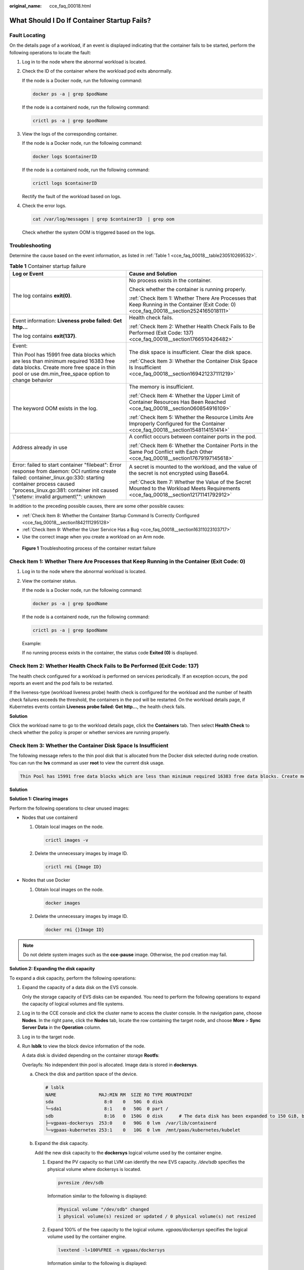:original_name: cce_faq_00018.html

.. _cce_faq_00018:

What Should I Do If Container Startup Fails?
============================================

Fault Locating
--------------

On the details page of a workload, if an event is displayed indicating that the container fails to be started, perform the following operations to locate the fault:

#. Log in to the node where the abnormal workload is located.

#. Check the ID of the container where the workload pod exits abnormally.

   If the node is a Docker node, run the following command:

   .. code-block::

      docker ps -a | grep $podName

   If the node is a containerd node, run the following command:

   .. code-block::

      crictl ps -a | grep $podName

#. View the logs of the corresponding container.

   If the node is a Docker node, run the following command:

   .. code-block::

      docker logs $containerID

   If the node is a containerd node, run the following command:

   .. code-block::

      crictl logs $containerID

   Rectify the fault of the workload based on logs.

#. Check the error logs.

   .. code-block::

      cat /var/log/messages | grep $containerID  | grep oom

   Check whether the system OOM is triggered based on the logs.

Troubleshooting
---------------

Determine the cause based on the event information, as listed in :ref:`Table 1 <cce_faq_00018__table230510269532>`.

.. _cce_faq_00018__table230510269532:

.. table:: **Table 1** Container startup failure

   +-----------------------------------------------------------------------------------------------------------------------------------------------------------------------------------------------------------------------------------------------------+------------------------------------------------------------------------------------------------------------------------------------------+
   | Log or Event                                                                                                                                                                                                                                        | Cause and Solution                                                                                                                       |
   +=====================================================================================================================================================================================================================================================+==========================================================================================================================================+
   | The log contains **exit(0)**.                                                                                                                                                                                                                       | No process exists in the container.                                                                                                      |
   |                                                                                                                                                                                                                                                     |                                                                                                                                          |
   |                                                                                                                                                                                                                                                     | Check whether the container is running properly.                                                                                         |
   |                                                                                                                                                                                                                                                     |                                                                                                                                          |
   |                                                                                                                                                                                                                                                     | :ref:`Check Item 1: Whether There Are Processes that Keep Running in the Container (Exit Code: 0) <cce_faq_00018__section2524165018111>` |
   +-----------------------------------------------------------------------------------------------------------------------------------------------------------------------------------------------------------------------------------------------------+------------------------------------------------------------------------------------------------------------------------------------------+
   | Event information: **Liveness probe failed: Get http...**                                                                                                                                                                                           | Health check fails.                                                                                                                      |
   |                                                                                                                                                                                                                                                     |                                                                                                                                          |
   | The log contains **exit(137)**.                                                                                                                                                                                                                     | :ref:`Check Item 2: Whether Health Check Fails to Be Performed (Exit Code: 137) <cce_faq_00018__section1766510426482>`                   |
   +-----------------------------------------------------------------------------------------------------------------------------------------------------------------------------------------------------------------------------------------------------+------------------------------------------------------------------------------------------------------------------------------------------+
   | Event:                                                                                                                                                                                                                                              | The disk space is insufficient. Clear the disk space.                                                                                    |
   |                                                                                                                                                                                                                                                     |                                                                                                                                          |
   | Thin Pool has 15991 free data blocks which are less than minimum required 16383 free data blocks. Create more free space in thin pool or use dm.min_free_space option to change behavior                                                            | :ref:`Check Item 3: Whether the Container Disk Space Is Insufficient <cce_faq_00018__section169421237111219>`                            |
   +-----------------------------------------------------------------------------------------------------------------------------------------------------------------------------------------------------------------------------------------------------+------------------------------------------------------------------------------------------------------------------------------------------+
   | The keyword OOM exists in the log.                                                                                                                                                                                                                  | The memory is insufficient.                                                                                                              |
   |                                                                                                                                                                                                                                                     |                                                                                                                                          |
   |                                                                                                                                                                                                                                                     | :ref:`Check Item 4: Whether the Upper Limit of Container Resources Has Been Reached <cce_faq_00018__section060854916109>`                |
   |                                                                                                                                                                                                                                                     |                                                                                                                                          |
   |                                                                                                                                                                                                                                                     | :ref:`Check Item 5: Whether the Resource Limits Are Improperly Configured for the Container <cce_faq_00018__section1548114151414>`       |
   +-----------------------------------------------------------------------------------------------------------------------------------------------------------------------------------------------------------------------------------------------------+------------------------------------------------------------------------------------------------------------------------------------------+
   | Address already in use                                                                                                                                                                                                                              | A conflict occurs between container ports in the pod.                                                                                    |
   |                                                                                                                                                                                                                                                     |                                                                                                                                          |
   |                                                                                                                                                                                                                                                     | :ref:`Check Item 6: Whether the Container Ports in the Same Pod Conflict with Each Other <cce_faq_00018__section17679197145618>`         |
   +-----------------------------------------------------------------------------------------------------------------------------------------------------------------------------------------------------------------------------------------------------+------------------------------------------------------------------------------------------------------------------------------------------+
   | Error: failed to start container "filebeat": Error response from daemon: OCI runtime create failed: container_linux.go:330: starting container process caused "process_linux.go:381: container init caused \\"setenv: invalid argument\\"": unknown | A secret is mounted to the workload, and the value of the secret is not encrypted using Base64.                                          |
   |                                                                                                                                                                                                                                                     |                                                                                                                                          |
   |                                                                                                                                                                                                                                                     | :ref:`Check Item 7: Whether the Value of the Secret Mounted to the Workload Meets Requirements <cce_faq_00018__section12171141792912>`   |
   +-----------------------------------------------------------------------------------------------------------------------------------------------------------------------------------------------------------------------------------------------------+------------------------------------------------------------------------------------------------------------------------------------------+

In addition to the preceding possible causes, there are some other possible causes:

-  :ref:`Check Item 8: Whether the Container Startup Command Is Correctly Configured <cce_faq_00018__section1842111295128>`
-  :ref:`Check Item 9: Whether the User Service Has a Bug <cce_faq_00018__section16311023103717>`
-  Use the correct image when you create a workload on an Arm node.


.. figure:: /_static/images/en-us_image_0000002253618837.png
   :alt: **Figure 1** Troubleshooting process of the container restart failure

   **Figure 1** Troubleshooting process of the container restart failure

.. _cce_faq_00018__section2524165018111:

Check Item 1: Whether There Are Processes that Keep Running in the Container (Exit Code: 0)
-------------------------------------------------------------------------------------------

#. Log in to the node where the abnormal workload is located.

#. View the container status.

   If the node is a Docker node, run the following command:

   .. code-block::

      docker ps -a | grep $podName

   If the node is a containerd node, run the following command:

   .. code-block::

      crictl ps -a | grep $podName

   Example:

   |image1|

   If no running process exists in the container, the status code **Exited (0)** is displayed.

.. _cce_faq_00018__section1766510426482:

Check Item 2: Whether Health Check Fails to Be Performed (Exit Code: 137)
-------------------------------------------------------------------------

The health check configured for a workload is performed on services periodically. If an exception occurs, the pod reports an event and the pod fails to be restarted.

If the liveness-type (workload liveness probe) health check is configured for the workload and the number of health check failures exceeds the threshold, the containers in the pod will be restarted. On the workload details page, if Kubernetes events contain **Liveness probe failed: Get http...**, the health check fails.

**Solution**

Click the workload name to go to the workload details page, click the **Containers** tab. Then select **Health Check** to check whether the policy is proper or whether services are running properly.

.. _cce_faq_00018__section169421237111219:

Check Item 3: Whether the Container Disk Space Is Insufficient
--------------------------------------------------------------

The following message refers to the thin pool disk that is allocated from the Docker disk selected during node creation. You can run the **lvs** command as user **root** to view the current disk usage.

.. code-block::

   Thin Pool has 15991 free data blocks which are less than minimum required 16383 free data blocks. Create more free space in thin pool or use dm.min_free_space option to change behavior

|image2|

**Solution**

**Solution 1: Clearing images**

Perform the following operations to clear unused images:

-  Nodes that use containerd

   #. Obtain local images on the node.

      .. code-block::

         crictl images -v

   #. Delete the unnecessary images by image ID.

      .. code-block::

         crictl rmi {Image ID}

-  Nodes that use Docker

   #. Obtain local images on the node.

      .. code-block::

         docker images

   #. Delete the unnecessary images by image ID.

      .. code-block::

         docker rmi {}Image ID}

.. note::

   Do not delete system images such as the **cce-pause** image. Otherwise, the pod creation may fail.

**Solution 2: Expanding the disk capacity**

To expand a disk capacity, perform the following operations:

#. Expand the capacity of a data disk on the EVS console.

   Only the storage capacity of EVS disks can be expanded. You need to perform the following operations to expand the capacity of logical volumes and file systems.

#. Log in to the CCE console and click the cluster name to access the cluster console. In the navigation pane, choose **Nodes**. In the right pane, click the **Nodes** tab, locate the row containing the target node, and choose **More** > **Sync Server Data** in the **Operation** column.

#. Log in to the target node.

#. Run **lsblk** to view the block device information of the node.

   A data disk is divided depending on the container storage **Rootfs**:

   Overlayfs: No independent thin pool is allocated. Image data is stored in **dockersys**.

   a. Check the disk and partition space of the device.

      .. code-block::

         # lsblk
         NAME                MAJ:MIN RM  SIZE RO TYPE MOUNTPOINT
         sda                   8:0    0   50G  0 disk
         └─sda1                8:1    0   50G  0 part /
         sdb                   8:16   0  150G  0 disk      # The data disk has been expanded to 150 GiB, but 50 GiB space is free.
         ├─vgpaas-dockersys  253:0    0   90G  0 lvm  /var/lib/containerd
         └─vgpaas-kubernetes 253:1    0   10G  0 lvm  /mnt/paas/kubernetes/kubelet

   b. Expand the disk capacity.

      Add the new disk capacity to the **dockersys** logical volume used by the container engine.

      #. Expand the PV capacity so that LVM can identify the new EVS capacity. */dev/sdb* specifies the physical volume where dockersys is located.

         .. code-block::

            pvresize /dev/sdb

         Information similar to the following is displayed:

         .. code-block::

            Physical volume "/dev/sdb" changed
            1 physical volume(s) resized or updated / 0 physical volume(s) not resized

      #. Expand 100% of the free capacity to the logical volume. *vgpaas/dockersys* specifies the logical volume used by the container engine.

         .. code-block::

            lvextend -l+100%FREE -n vgpaas/dockersys

         Information similar to the following is displayed:

         .. code-block::

            Size of logical volume vgpaas/dockersys changed from <90.00 GiB (23039 extents) to 140.00 GiB (35840 extents).
            Logical volume vgpaas/dockersys successfully resized.

      #. Adjust the size of the file system. */dev/vgpaas/dockersys* specifies the file system path of the container engine.

         .. code-block::

            resize2fs /dev/vgpaas/dockersys

         Information similar to the following is displayed:

         .. code-block::

            Filesystem at /dev/vgpaas/dockersys is mounted on /var/lib/containerd; on-line resizing required
            old_desc_blocks = 12, new_desc_blocks = 18
            The filesystem on /dev/vgpaas/dockersys is now 36700160 blocks long.

   c. Check whether the capacity has been expanded.

      .. code-block::

         # lsblk
         NAME                MAJ:MIN RM  SIZE RO TYPE MOUNTPOINT
         sda                   8:0    0   50G  0 disk
         └─sda1                8:1    0   50G  0 part /
         sdb                   8:16   0  150G  0 disk
         ├─vgpaas-dockersys  253:0    0   140G  0 lvm  /var/lib/containerd
         └─vgpaas-kubernetes 253:1    0   10G  0 lvm  /mnt/paas/kubernetes/kubelet

   Device Mapper: A thin pool is allocated to store image data.

   a. Check the disk and partition space of the device.

      .. code-block::

         # lsblk
         NAME                                MAJ:MIN RM  SIZE RO TYPE MOUNTPOINT
         vda                                   8:0    0   50G  0 disk
         └─vda1                                8:1    0   50G  0 part /
         vdb                                   8:16   0  200G  0 disk
         ├─vgpaas-dockersys                  253:0    0   18G  0 lvm  /var/lib/docker
         ├─vgpaas-thinpool_tmeta             253:1    0    3G  0 lvm
         │ └─vgpaas-thinpool                 253:3    0   67G  0 lvm                   # Space used by thin pool
         │   ...
         ├─vgpaas-thinpool_tdata             253:2    0   67G  0 lvm
         │ └─vgpaas-thinpool                 253:3    0   67G  0 lvm
         │   ...
         └─vgpaas-kubernetes                 253:4    0   10G  0 lvm  /mnt/paas/kubernetes/kubelet

   b. Expand the disk capacity.

      Option 1: Add the new disk capacity to the thin pool.

      #. Expand the PV capacity so that LVM can identify the new EVS capacity. */dev/vdb* specifies the physical volume where thin pool is located.

         .. code-block::

            pvresize /dev/vdb

         Information similar to the following is displayed:

         .. code-block::

            Physical volume "/dev/vdb" changed
            1 physical volume(s) resized or updated / 0 physical volume(s) not resized

      #. Expand 100% of the free capacity to the logical volume. *vgpaas/thinpool* specifies the logical volume used by the container engine.

         .. code-block::

            lvextend -l+100%FREE -n vgpaas/thinpool

         Information similar to the following is displayed:

         .. code-block::

            Size of logical volume vgpaas/thinpool changed from <67.00 GiB (23039 extents) to <167.00 GiB (48639 extents).
            Logical volume vgpaas/thinpool successfully resized.

      #. Do not need to adjust the size of the file system, because the thin pool is not mounted to any devices.

      #. Run the **lsblk** command to check the disk and partition space of the device and check whether the capacity has been expanded. If the new disk capacity was added to the thin pool, the capacity has been expanded.

         .. code-block::

            # lsblk
            NAME                                MAJ:MIN RM  SIZE RO TYPE MOUNTPOINT
            vda                                   8:0    0   50G  0 disk
            └─vda1                                8:1    0   50G  0 part /
            vdb                                   8:16   0  200G  0 disk
            ├─vgpaas-dockersys                  253:0    0   18G  0 lvm  /var/lib/docker
            ├─vgpaas-thinpool_tmeta             253:1    0    3G  0 lvm
            │ └─vgpaas-thinpool                 253:3    0   167G  0 lvm             # Thin pool space after capacity expansion
            │   ...
            ├─vgpaas-thinpool_tdata             253:2    0   67G  0 lvm
            │ └─vgpaas-thinpool                 253:3    0   67G  0 lvm
            │   ...
            └─vgpaas-kubernetes                 253:4    0   10G  0 lvm  /mnt/paas/kubernetes/kubelet

      Option 2: Add the new disk capacity to the **dockersys** disk.

      #. Expand the PV capacity so that LVM can identify the new EVS capacity. */dev/vdb* specifies the physical volume where dockersys is located.

         .. code-block::

            pvresize /dev/vdb

         Information similar to the following is displayed:

         .. code-block::

            Physical volume "/dev/vdb" changed
            1 physical volume(s) resized or updated / 0 physical volume(s) not resized

      #. Expand 100% of the free capacity to the logical volume. *vgpaas/dockersys* specifies the logical volume used by the container engine.

         .. code-block::

            lvextend -l+100%FREE -n vgpaas/dockersys

         Information similar to the following is displayed:

         .. code-block::

            Size of logical volume vgpaas/dockersys changed from <18.00 GiB (4607 extents) to <118.00 GiB (30208 extents).
            Logical volume vgpaas/dockersys successfully resized.

      #. Adjust the size of the file system. */dev/vgpaas/dockersys* specifies the file system path of the container engine.

         .. code-block::

            resize2fs /dev/vgpaas/dockersys

         Information similar to the following is displayed:

         .. code-block::

            Filesystem at /dev/vgpaas/dockersys is mounted on /var/lib/docker; on-line resizing required
            old_desc_blocks = 3, new_desc_blocks = 15
            The filesystem on /dev/vgpaas/dockersys is now 30932992 blocks long.

      #. Run the **lsblk** command to check the disk and partition space of the device and check whether the capacity has been expanded. If the new disk capacity was added to the dockersys, the capacity has been expanded.

         .. code-block::

            # lsblk
            NAME                                MAJ:MIN RM  SIZE RO TYPE MOUNTPOINT
            vda                                   8:0    0   50G  0 disk
            └─vda1                                8:1    0   50G  0 part /
            vdb                                   8:16   0  200G  0 disk
            ├─vgpaas-dockersys                  253:0    0   118G  0 lvm  /var/lib/docker     # dockersys after capacity expansion
            ├─vgpaas-thinpool_tmeta             253:1    0    3G  0 lvm
            │ └─vgpaas-thinpool                 253:3    0   67G  0 lvm
            │   ...
            ├─vgpaas-thinpool_tdata             253:2    0   67G  0 lvm
            │ └─vgpaas-thinpool                 253:3    0   67G  0 lvm
            │   ...
            └─vgpaas-kubernetes                 253:4    0   10G  0 lvm  /mnt/paas/kubernetes/kubelet

.. _cce_faq_00018__section060854916109:

Check Item 4: Whether the Upper Limit of Container Resources Has Been Reached
-----------------------------------------------------------------------------

If the upper limit of container resources has been reached, OOM will be displayed in the event details as well as in the log:

.. code-block::

   cat /var/log/messages | grep 96feb0a425d6 | grep oom

|image3|

When a workload is created, if the requested resources exceed the configured upper limit, the system OOM is triggered and the container exits unexpectedly.

.. _cce_faq_00018__section1548114151414:

Check Item 5: Whether the Resource Limits Are Improperly Configured for the Container
-------------------------------------------------------------------------------------

If the resource limits set for the container during workload creation are less than required, the container fails to be restarted.

.. _cce_faq_00018__section17679197145618:

Check Item 6: Whether the Container Ports in the Same Pod Conflict with Each Other
----------------------------------------------------------------------------------

#. Log in to the node where the abnormal workload is located.

#. Check the ID of the container where the workload pod exits abnormally.

   If the node is a Docker node, run the following command:

   .. code-block::

      docker ps -a | grep $podName

   If the node is a containerd node, run the following command:

   .. code-block::

      crictl ps -a | grep $podName

#. View the logs of the corresponding container.

   If the node is a Docker node, run the following command:

   .. code-block::

      docker logs $containerID

   If the node is a containerd node, run the following command:

   .. code-block::

      crictl logs $containerID

   Rectify the fault of the workload based on logs. As shown in the following figure, container ports in the same pod conflict. As a result, the container fails to be started.


   .. figure:: /_static/images/en-us_image_0000002253778737.png
      :alt: **Figure 2** Container restart failure due to a container port conflict

      **Figure 2** Container restart failure due to a container port conflict

**Solution**

Re-create the workload and set a port number that is not used by any other pod.

.. _cce_faq_00018__section12171141792912:

Check Item 7: Whether the Value of the Secret Mounted to the Workload Meets Requirements
----------------------------------------------------------------------------------------

Information similar to the following is displayed in the event:

.. code-block::

   Error: failed to start container "filebeat": Error response from daemon: OCI runtime create failed: container_linux.go:330: starting container process caused "process_linux.go:381: container init caused \"setenv: invalid argument\"": unknown

The root cause is that a secret is mounted to the workload, but the value of the secret is not encrypted using Base64.

**Solution**

Create a secret on the console. The value of the secret is automatically encrypted using Base64.

If you use YAML to create a secret, you need to manually encrypt its value using Base64.

.. code-block::

   # echo -n "Content to be encoded" | base64

.. _cce_faq_00018__section1842111295128:

Check Item 8: Whether the Container Startup Command Is Correctly Configured
---------------------------------------------------------------------------

The error messages are as follows:

|image4|

**Solution**

Click the workload name to go to the workload details page, click the **Containers** tab. Choose **Lifecycle**, click **Startup Command**, and ensure that the command is correct.

.. _cce_faq_00018__section16311023103717:

Check Item 9: Whether the User Service Has a Bug
------------------------------------------------

Check whether the workload startup command is correctly executed or whether the workload has a bug.

#. Log in to the node where the abnormal workload is located.

#. Check the ID of the container where the workload pod exits abnormally.

   If the node is a Docker node, run the following command:

   .. code-block::

      docker ps -a | grep $podName

   If the node is a containerd node, run the following command:

   .. code-block::

      crictl ps -a | grep $podName

#. View the logs of the corresponding container.

   If the node is a Docker node, run the following command:

   .. code-block::

      docker logs $containerID

   If the node is a containerd node, run the following command:

   .. code-block::

      crictl logs $containerID

   Note: In the preceding command, *containerID* indicates the ID of the container that has exited.


   .. figure:: /_static/images/en-us_image_0000002218659098.png
      :alt: **Figure 3** Incorrect startup command of the container

      **Figure 3** Incorrect startup command of the container

   As shown in the figure above, the container fails to be started due to an incorrect startup command. For other errors, rectify the bugs based on the logs.

**Solution**

Create a new workload and configure a correct startup command.

.. |image1| image:: /_static/images/en-us_image_0000002218818946.png
.. |image2| image:: /_static/images/en-us_image_0000002253618841.png
.. |image3| image:: /_static/images/en-us_image_0000002253618817.png
.. |image4| image:: /_static/images/en-us_image_0000002218818934.png

